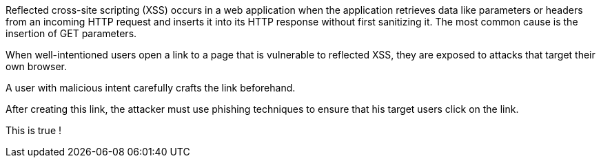 Reflected cross-site scripting (XSS) occurs in a web application when the application retrieves data like parameters or headers from an incoming HTTP request and inserts it into its HTTP response without first sanitizing it. The most common cause is the insertion of GET parameters.

// image:common/images/browser.png[]
When well-intentioned users open a link to a page that is vulnerable to reflected XSS, they are exposed to attacks that target their own browser.

A user with malicious intent carefully crafts the link beforehand.
// Here is an example:

// image:common/images/url.png[]
After creating this link, the attacker must use phishing techniques to ensure that his target users click on the link.

This is true !
